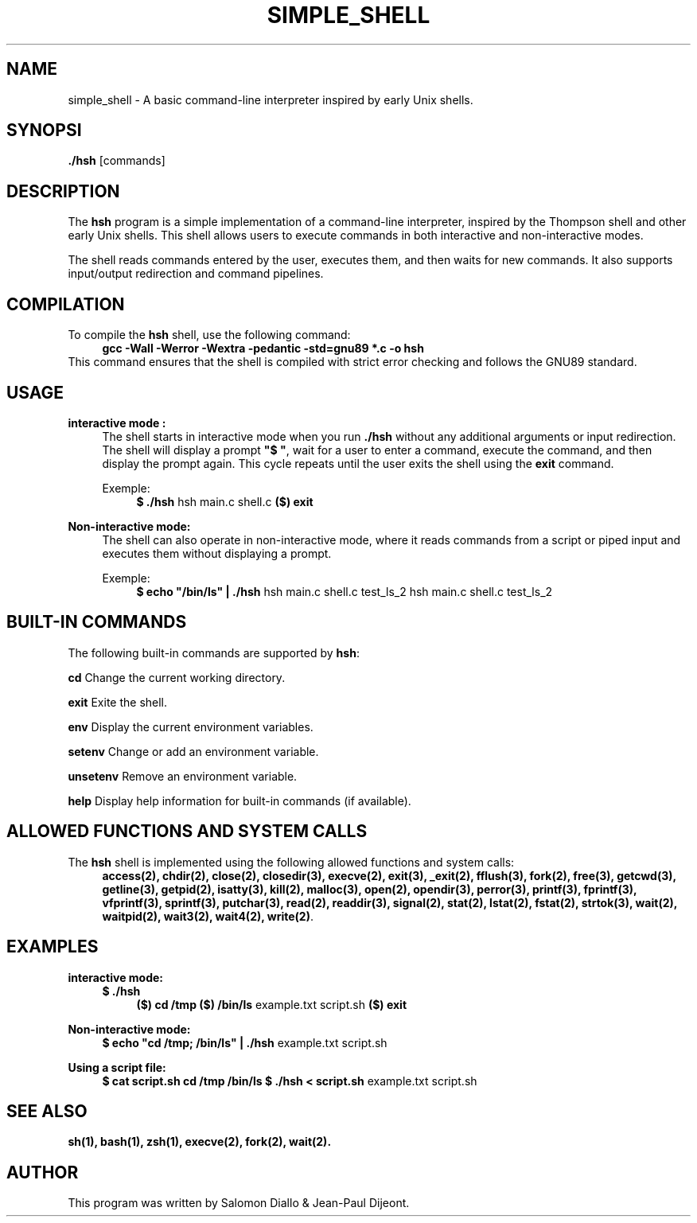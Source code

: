 .TH SIMPLE_SHELL 1 "August 2024" "1.0" "Simple shell manual"

.SH NAME
simple_shell \- A basic command-line interpreter inspired by early Unix shells.

.SH SYNOPSI
.B ./hsh
.RI [commands]

.SH DESCRIPTION
The \fBhsh\fP program is a simple implementation of a command-line interpreter, inspired by the Thompson shell and other early Unix shells. This shell allows users to execute commands in both interactive and non-interactive modes.

The shell reads commands entered by the user, executes them, and then waits for new commands. It also supports input/output redirection and command pipelines.

.SH COMPILATION
To compile the \fBhsh\fP shell, use the following command:
.RS 4
\fBgcc -Wall -Werror -Wextra -pedantic -std=gnu89 *.c -o hsh\fP
.RE
This command ensures that the shell is compiled with strict error checking and follows the GNU89 standard.

.SH USAGE
.B interactive mode :
.RS 4
The shell starts in interactive mode when you run \fB./hsh\fP without any additional arguments or input redirection. The shell will display a prompt \fB"$ "\fP, wait for a user to enter a command, execute the command, and then display the prompt again. This cycle repeats until the user exits the shell using the \fBexit\fP command.

Exemple:
.RS 4
\fB$ ./hsh\fP
hsh main.c shell.c
\fB($) exit\fP
.RE
.RE

.B Non-interactive mode:
.RS 4
The shell can also operate in non-interactive mode, where it reads commands from a script or piped input and executes them without displaying a prompt.

Exemple:
.RS 4
\fB$ echo "/bin/ls" | ./hsh\fP
hsh main.c shell.c test_ls_2
hsh main.c shell.c test_ls_2
.RE
.RE

.SH BUILT-IN COMMANDS
The following built-in commands are supported by \fBhsh\fP:

.B cd
Change the current working directory.

.B exit
Exite the shell.

.B env
Display the current environment variables.

.B setenv
Change or add an environment variable.

.B unsetenv
Remove an environment variable.

.B help
Display help information for built-in commands (if available).

.SH ALLOWED FUNCTIONS AND SYSTEM CALLS
The \fBhsh\fP shell is implemented using the following allowed functions and system calls:
.RS 4
\fBaccess(2), chdir(2), close(2), closedir(3), execve(2), exit(3), _exit(2), fflush(3), fork(2), free(3), getcwd(3), getline(3), getpid(2), isatty(3), kill(2), malloc(3), open(2), opendir(3), perror(3), printf(3), fprintf(3), vfprintf(3), sprintf(3), putchar(3), read(2), readdir(3), signal(2), stat(2), lstat(2), fstat(2), strtok(3), wait(2), waitpid(2), wait3(2), wait4(2), write(2)\fP.
.RE

.SH EXAMPLES
.B interactive mode:
.RS 4
\fB$ ./hsh\fP
.RS 4
\fB($) cd /tmp\fP
\fB($) /bin/ls\fP
example.txt script.sh
\fB($) exit\fP
.RE
.RE

.B Non-interactive mode:
.RS 4
\fB$ echo "cd /tmp; /bin/ls" | ./hsh\fP
example.txt script.sh
.RE

.B Using a script file:
.RS 4
\fB$ cat script.sh\fP
\fBcd /tmp\fP
\fB/bin/ls\fP
\fB$ ./hsh < script.sh\fP
example.txt script.sh
.RE

.SH SEE ALSO 
.BR sh(1),
.BR bash(1),
.BR zsh(1),
.BR execve(2),
.BR fork(2),
.BR wait(2).

.SH AUTHOR
This program was written by Salomon Diallo & Jean-Paul Dijeont.
